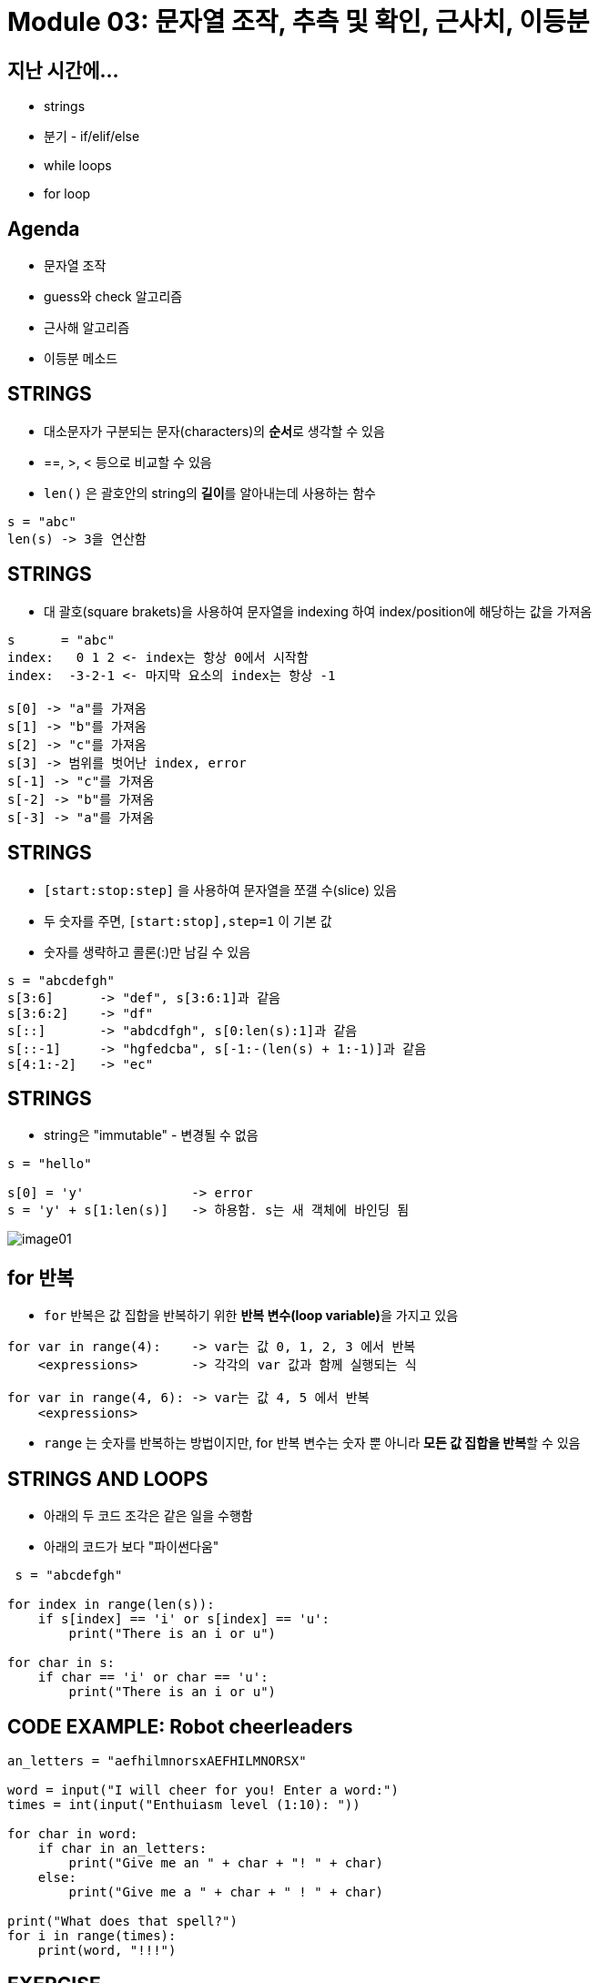 = Module 03: 문자열 조작, 추측 및 확인, 근사치, 이등분

== 지난 시간에...

* strings
* 분기 - if/elif/else
* while loops
* for loop

== Agenda

* 문자열 조작
* guess와 check 알고리즘
* 근사해 알고리즘
* 이등분 메소드

== STRINGS

* 대소문자가 구분되는 문자(characters)의 **순서**로 생각할 수 있음
* ==, >, < 등으로 비교할 수 있음
* `len()` 은 괄호안의 string의 **길이**를 알아내는데 사용하는 함수

[source, python]
----
s = "abc"
len(s) -> 3을 연산함
----

== STRINGS

* 대 괄호(square brakets)을 사용하여 문자열을 indexing 하여 index/position에 해당하는 값을 가져옴

[source, python]
----
s      = "abc"
index:   0 1 2 <- index는 항상 0에서 시작함
index:  -3-2-1 <- 마지막 요소의 index는 항상 -1

s[0] -> "a"를 가져옴
s[1] -> "b"를 가져옴
s[2] -> "c"를 가져옴
s[3] -> 범위를 벗어난 index, error
s[-1] -> "c"를 가져옴
s[-2] -> "b"를 가져옴
s[-3] -> "a"를 가져옴
----

== STRINGS

* `[start:stop:step]` 을 사용하여 문자열을 쪼갤 수(slice) 있음
* 두 숫자를 주면, `[start:stop],step=1` 이 기본 값
* 숫자를 생략하고 콜론(:)만 남길 수 있음

[source, python]
----
s = "abcdefgh"
s[3:6]      -> "def", s[3:6:1]과 같음
s[3:6:2]    -> "df"
s[::]       -> "abdcdfgh", s[0:len(s):1]과 같음
s[::-1]     -> "hgfedcba", s[-1:-(len(s) + 1:-1)]과 같음
s[4:1:-2]   -> "ec"
----

== STRINGS
* string은 "immutable" - 변경될 수 없음

[source, python]
----
s = "hello"

s[0] = 'y'              -> error
s = 'y' + s[1:len(s)]   -> 하용함. s는 새 객체에 바인딩 됨
----

image:./images/image01.png[]

== for 반복

* `for` 반복은 값 집합을 반복하기 위한 **반복 변수(loop variable)**을 가지고 있음

[source, python]
----
for var in range(4):    -> var는 값 0, 1, 2, 3 에서 반복
    <expressions>       -> 각각의 var 값과 함께 실행되는 식

for var in range(4, 6): -> var는 값 4, 5 에서 반복
    <expressions>
----

* `range` 는 숫자를 반복하는 방법이지만, for 반복 변수는 숫자 뿐 아니라 **모든 값 집합을 반복**할 수 있음

== STRINGS AND LOOPS

* 아래의 두 코드 조각은 같은 일을 수행함
* 아래의 코드가 보다 "파이썬다움"

[source, python]
----
 s = "abcdefgh"

for index in range(len(s)):
    if s[index] == 'i' or s[index] == 'u':
        print("There is an i or u")

for char in s:
    if char == 'i' or char == 'u':
        print("There is an i or u")
----

== CODE EXAMPLE: Robot cheerleaders

[source, python]
----
an_letters = "aefhilmnorsxAEFHILMNORSX"

word = input("I will cheer for you! Enter a word:")
times = int(input("Enthuiasm level (1:10): "))

for char in word:
    if char in an_letters:
        print("Give me an " + char + "! " + char)
    else:
        print("Give me a " + char + " ! " + char)

print("What does that spell?")
for i in range(times):
    print(word, "!!!")
----

== EXERCISE

[source, python]
----
s1 = "mit u rock"
s2 = "i rule mit"

if len(s1) == len(s2):
    for char1 in s1:
        for char2 in s2:
            if char1 == char2:
                print("common letter")
                break
----

== GUESS-AND-CHECK (추측과 확인)

* 아래의 프로세스는 **exhaustive enumeration(완결 열거)** 이라고 부름
** 문제가 주어졌음...
** 해결을 위한 **값을 추측**할 수 있음
** **값이 올바른지 확인**할 수 있음
** 해결책을 찾거나 모든 값을 추측할 때 까지 계속 추측

== GUESS-AND-CHECK - cube root

[source, python]
----
cube = 8
for guess in range(cube + 1)
    if guess**3 == cube:
        print("Cube root of", cube, "is, guess")
----

[source, python]
----
cube = 8
for guess in range(abs(cube)+1):
    if guess**3 >= abs(cube):
        break
if guess**3 != abs(cube):
    print(cube, 'is not a perfect cube')
else:
    if cube < 0:
        guess = -guess
    print('Cube root of '+str(cube)+' is '+str(guess))
----

== APPROXIMATE SOLUTIONS

* **"충분한(Good Enough)"** 해결
* 추측으로 시작해서 **작은 값**을 사용해 증가
* 만약 `| guess^3^ - cube | >= epsilon` 이면 작은 epsilon을 사용해 추측을 유지

* 증가치를 줄이면   -> 프로그램이 느려짐
* epsilon을 키우면  -> 정확도가 떨어짐

== APPROXIMATE SOLUTIONS - cube root

[source, python]
----
cube = 27
epsilon = 0.01
guess = 0.0
increment = 0.0001
num_guesses = 0

while abs(guess**3 - cube) >= epsilon and guess <= cube:
    guess += increment
    num_guesses += 1

print('num_guesses = ', num_guesses)

if abs(guess**3 - cube) >= epsilon:
    print('Failed on cobe root of', cube)
else:
    print(guess, 'us close to the cube root of', cube)
----

== BISECTION SEARCH

* 각 반복에 대해 절반의 간격
* 새로운 추측은 중간에 있음
* 설명을 위해 게임을 해 봅시다.

image:./images/image02.png[]

== BISECTION SEARCH - cube root

[source, python]
----
cube = 27
epsilon = 0.01
num_glasses = 0
low = 0
high = cube
guess = (high + low) / 2.0

while abs(guess**3 - cube) >= epsilon:
    if guess**3 < cube:
        low = guess
    else:
        high = guess
    guess = (high + low) / 2.0
    num_guesses += 1
print('num_guess =', num_guesses)
print(guess, 'is close to the cobe root of', cube)
----

== BISECTION SEARCH CONVERGENCE

:stem: asciimath

* 검색 공간
** 첫 번째 추측: N/2
** 두 번째 추측: N/4
** k 번째 추측: N/2^k^
* 추측은 stem:[log_2N]으로 수렴됨
* 이분법 검색은 함수 값이 입력에 따라 단조롭게 변할 때 동작함
* 코드는 1보다 큰 cube에서만 작동합니다. 이유는?
* 해볼 것   -> 음수 cube에서도 동작하도록 수정
            -> x < 1에서 동작하도록

== x < 1
* x < 1인 경우 검색 공간은 0에서 x까지이지만 큐브 루트는 x보다 크고 1보다 작습니다.
* x 값에 따라 검색 공간을 선택하도록 코드를 수정합니다.